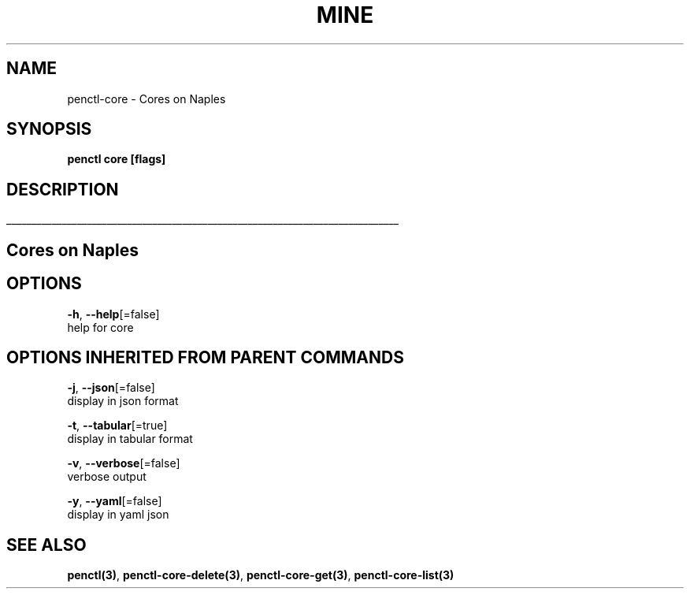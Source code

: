 .TH "MINE" "3" "Oct 2018" "Auto generated by spf13/cobra" "" 
.nh
.ad l


.SH NAME
.PP
penctl\-core \- Cores on Naples


.SH SYNOPSIS
.PP
\fBpenctl core [flags]\fP


.SH DESCRIPTION
.ti 0
\l'\n(.lu'

.SH Cores on Naples

.SH OPTIONS
.PP
\fB\-h\fP, \fB\-\-help\fP[=false]
    help for core


.SH OPTIONS INHERITED FROM PARENT COMMANDS
.PP
\fB\-j\fP, \fB\-\-json\fP[=false]
    display in json format

.PP
\fB\-t\fP, \fB\-\-tabular\fP[=true]
    display in tabular format

.PP
\fB\-v\fP, \fB\-\-verbose\fP[=false]
    verbose output

.PP
\fB\-y\fP, \fB\-\-yaml\fP[=false]
    display in yaml json


.SH SEE ALSO
.PP
\fBpenctl(3)\fP, \fBpenctl\-core\-delete(3)\fP, \fBpenctl\-core\-get(3)\fP, \fBpenctl\-core\-list(3)\fP

